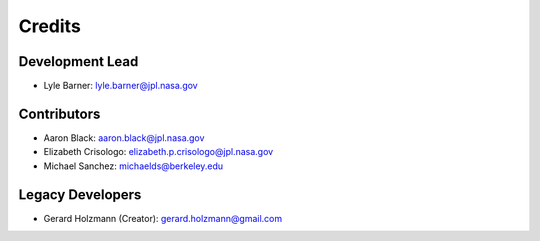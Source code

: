 =======
Credits
=======

Development Lead
----------------
* Lyle Barner: lyle.barner@jpl.nasa.gov

Contributors
------------
* Aaron Black: aaron.black@jpl.nasa.gov
* Elizabeth Crisologo: elizabeth.p.crisologo@jpl.nasa.gov
* Michael Sanchez: michaelds@berkeley.edu

Legacy Developers
-----------------
* Gerard Holzmann (Creator): gerard.holzmann@gmail.com